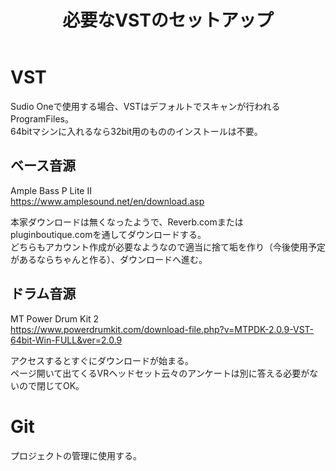 #+TITLE: 必要なVSTのセットアップ
#+HTML_HEAD: <link rel="stylesheet" type="text/css" href="https://www.pirilampo.org/styles/readtheorg/css/htmlize.css"/>
#+HTML_HEAD: <link rel="stylesheet" type="text/css" href="https://www.pirilampo.org/styles/readtheorg/css/readtheorg.css"/>
#+HTML_HEAD: <script src="https://ajax.googleapis.com/ajax/libs/jquery/2.1.3/jquery.min.js"></script>
#+HTML_HEAD: <script src="https://maxcdn.bootstrapcdn.com/bootstrap/3.3.4/js/bootstrap.min.js"></script>
#+HTML_HEAD: <script type="text/javascript" src="https://www.pirilampo.org/styles/lib/js/jquery.stickytableheaders.js"></script>
#+HTML_HEAD: <script type="text/javascript" src="https://www.pirilampo.org/styles/readtheorg/js/readtheorg.js"></script>
#+OPTIONS: \n:t ^:{}
#+REVEAL_HLEVEL: 3

* VST
Sudio Oneで使用する場合、VSTはデフォルトでスキャンが行われるProgramFiles\Vstpluginsとかに入れるようにする。
64bitマシンに入れるなら32bit用のもののインストールは不要。

** ベース音源
Ample Bass P Lite II
https://www.amplesound.net/en/download.asp

本家ダウンロードは無くなったようで、Reverb.comまたはpluginboutique.comを通してダウンロードする。
どちらもアカウント作成が必要なようなので適当に捨て垢を作り（今後使用予定があるならちゃんと作る）、ダウンロードへ進む。

** ドラム音源
MT Power Drum Kit 2
https://www.powerdrumkit.com/download-file.php?v=MTPDK-2.0.9-VST-64bit-Win-FULL&ver=2.0.9

アクセスするとすぐにダウンロードが始まる。
ページ開いて出てくるVRヘッドセット云々のアンケートは別に答える必要がないので閉じてOK。

* Git
プロジェクトの管理に使用する。

